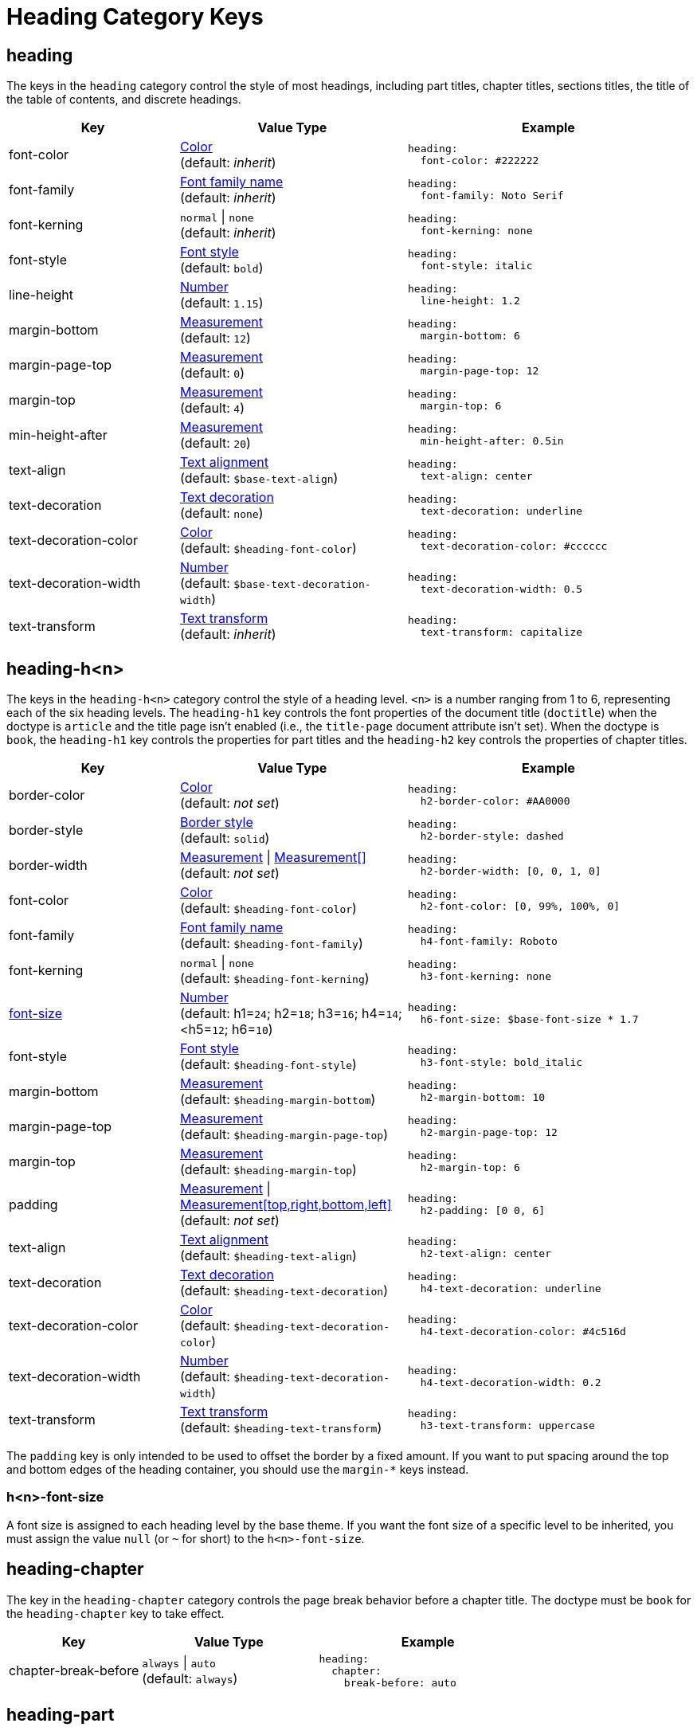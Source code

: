 = Heading Category Keys
:navtitle: Heading
:source-language: yaml

[#heading]
== heading

The keys in the `heading` category control the style of most headings, including part titles, chapter titles, sections titles, the title of the table of contents, and discrete headings.

[cols="3,4,5a"]
|===
|Key |Value Type |Example

|font-color
|xref:color.adoc[Color] +
(default: _inherit_)
|[source]
heading:
  font-color: #222222

|font-family
|xref:font-support.adoc[Font family name] +
(default: _inherit_)
|[source]
heading:
  font-family: Noto Serif

|font-kerning
|`normal` {vbar} `none` +
(default: _inherit_)
|[source]
heading:
  font-kerning: none

|font-style
|xref:text.adoc#font-style[Font style] +
(default: `bold`)
|[source]
heading:
  font-style: italic

|line-height
|xref:language.adoc#values[Number] +
(default: `1.15`)
|[source]
heading:
  line-height: 1.2

|margin-bottom
|xref:measurement-units.adoc[Measurement] +
(default: `12`)
|[source]
heading:
  margin-bottom: 6

|margin-page-top
|xref:measurement-units.adoc[Measurement] +
(default: `0`)
|[source]
heading:
  margin-page-top: 12

|margin-top
|xref:measurement-units.adoc[Measurement] +
(default: `4`)
|[source]
heading:
  margin-top: 6

|min-height-after
|xref:measurement-units.adoc[Measurement] +
(default: `20`)
|[source]
heading:
  min-height-after: 0.5in

|text-align
|xref:text.adoc#text-align[Text alignment] +
(default: `$base-text-align`)
|[source]
heading:
  text-align: center

|text-decoration
|xref:text.adoc#decoration[Text decoration] +
(default: `none`)
|[source]
heading:
  text-decoration: underline

|text-decoration-color
|xref:color.adoc[Color] +
(default: `$heading-font-color`)
|[source]
heading:
  text-decoration-color: #cccccc

|text-decoration-width
|xref:language.adoc#values[Number] +
(default: `$base-text-decoration-width`)
|[source]
heading:
  text-decoration-width: 0.5

|text-transform
|xref:text.adoc#transform[Text transform] +
(default: _inherit_)
|[source]
heading:
  text-transform: capitalize
|===

[#level]
== heading-h<n>

The keys in the `heading-h<n>` category control the style of a heading level.
`<n>` is a number ranging from 1 to 6, representing each of the six heading levels.
The `heading-h1` key controls the font properties of the document title (`doctitle`) when the doctype is `article` and the title page isn't enabled (i.e., the `title-page` document attribute isn't set).
When the doctype is `book`, the `heading-h1` key controls the properties for part titles and the `heading-h2` key controls
the properties of chapter titles.

[cols="3,4,5a"]
|===
|Key |Value Type |Example

|border-color
|xref:blocks.adoc#border-color[Color] +
(default: _not set_)
|[source]
heading:
  h2-border-color: #AA0000

|border-style
|xref:blocks.adoc#border-style[Border style] +
(default: `solid`)
|[source]
heading:
  h2-border-style: dashed

|border-width
|xref:blocks.adoc#border-width[Measurement] {vbar} xref:blocks.adoc#border-width[Measurement[\]] +
(default: _not set_)
|[source]
heading:
  h2-border-width: [0, 0, 1, 0]

|font-color
|xref:color.adoc[Color] +
(default: `$heading-font-color`)
|[source]
heading:
  h2-font-color: [0, 99%, 100%, 0]

|font-family
|xref:font-support.adoc[Font family name] +
(default: `$heading-font-family`)
|[source]
heading:
  h4-font-family: Roboto

|font-kerning
|`normal` {vbar} `none` +
(default: `$heading-font-kerning`)
|[source]
heading:
  h3-font-kerning: none

|<<font-size,font-size>>
|xref:language.adoc#values[Number] +
(default: h1=`24`; h2=`18`; h3=`16`; h4=`14`; <h5=`12`; h6=`10`)
|[source]
heading:
  h6-font-size: $base-font-size * 1.7

|font-style
|xref:text.adoc#font-style[Font style] +
(default: `$heading-font-style`)
|[source]
heading:
  h3-font-style: bold_italic

|margin-bottom
|xref:measurement-units.adoc[Measurement] +
(default: `$heading-margin-bottom`)
|[source]
heading:
  h2-margin-bottom: 10

|margin-page-top
|xref:measurement-units.adoc[Measurement] +
(default: `$heading-margin-page-top`)
|[source]
heading:
  h2-margin-page-top: 12

|margin-top
|xref:measurement-units.adoc[Measurement] +
(default: `$heading-margin-top`)
|[source]
heading:
  h2-margin-top: 6

|padding
|xref:measurement-units.adoc[Measurement] {vbar} xref:measurement-units.adoc[Measurement[top,right,bottom,left\]] +
(default: _not set_)
|[source]
heading:
  h2-padding: [0 0, 6]

|text-align
|xref:text.adoc#text-align[Text alignment] +
(default: `$heading-text-align`)
|[source]
heading:
  h2-text-align: center

|text-decoration
|xref:text.adoc#decoration[Text decoration] +
(default: `$heading-text-decoration`)
|[source]
heading:
  h4-text-decoration: underline

|text-decoration-color
|xref:color.adoc[Color] +
(default: `$heading-text-decoration-color`)
|[source]
heading:
  h4-text-decoration-color: #4c516d

|text-decoration-width
|xref:language.adoc#values[Number] +
(default: `$heading-text-decoration-width`)
|[source]
heading:
  h4-text-decoration-width: 0.2

|text-transform
|xref:text.adoc#transform[Text transform] +
(default: `$heading-text-transform`)
|[source]
heading:
  h3-text-transform: uppercase
|===

The `padding` key is only intended to be used to offset the border by a fixed amount.
If you want to put spacing around the top and bottom edges of the heading container, you should use the `margin-*` keys instead.

[#font-size]
=== h<n>-font-size

A font size is assigned to each heading level by the base theme.
If you want the font size of a specific level to be inherited, you must assign the value `null` (or `~` for short) to the `h<n>-font-size`.

[#chapter]
== heading-chapter

The key in the `heading-chapter` category controls the page break behavior before a chapter title.
The doctype must be `book` for the `heading-chapter` key to take effect.

[cols="3,4,5a"]
|===
|Key |Value Type |Example

|chapter-break-before
|`always` {vbar} `auto` +
(default: `always`)
|[source]
heading:
  chapter:
    break-before: auto
|===

[#part]
== heading-part

The keys in the `heading-part` category control the page break behavior before and after a part title.
The doctype must be `book` for the `heading-part` keys to take effect.

[cols="3,4,5a"]
|===
|Key |Value Type |Example

|part-break-before
|`always` {vbar} `auto` +
(default: `always`)
|[source]
heading:
  part:
    break-before: auto

|`part-break-after`
|`always` {vbar} `auto` +
(default: `auto`)
|[source]
heading:
  part:
    break-after: always
|===
